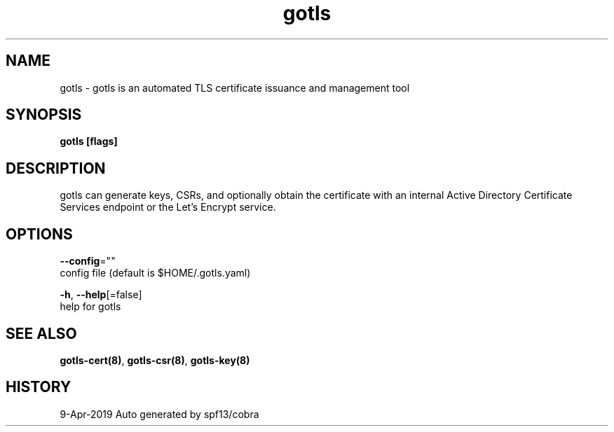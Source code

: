.TH "gotls" "8" "Apr 2019" "Auto generated by spf13/cobra" "" 
.nh
.ad l


.SH NAME
.PP
gotls \- gotls is an automated TLS certificate issuance and management tool


.SH SYNOPSIS
.PP
\fBgotls [flags]\fP


.SH DESCRIPTION
.PP
gotls can generate keys, CSRs, and optionally obtain the certificate
with an internal Active Directory Certificate Services endpoint or the
Let's Encrypt service.


.SH OPTIONS
.PP
\fB\-\-config\fP=""
    config file (default is $HOME/.gotls.yaml)

.PP
\fB\-h\fP, \fB\-\-help\fP[=false]
    help for gotls


.SH SEE ALSO
.PP
\fBgotls\-cert(8)\fP, \fBgotls\-csr(8)\fP, \fBgotls\-key(8)\fP


.SH HISTORY
.PP
9\-Apr\-2019 Auto generated by spf13/cobra
